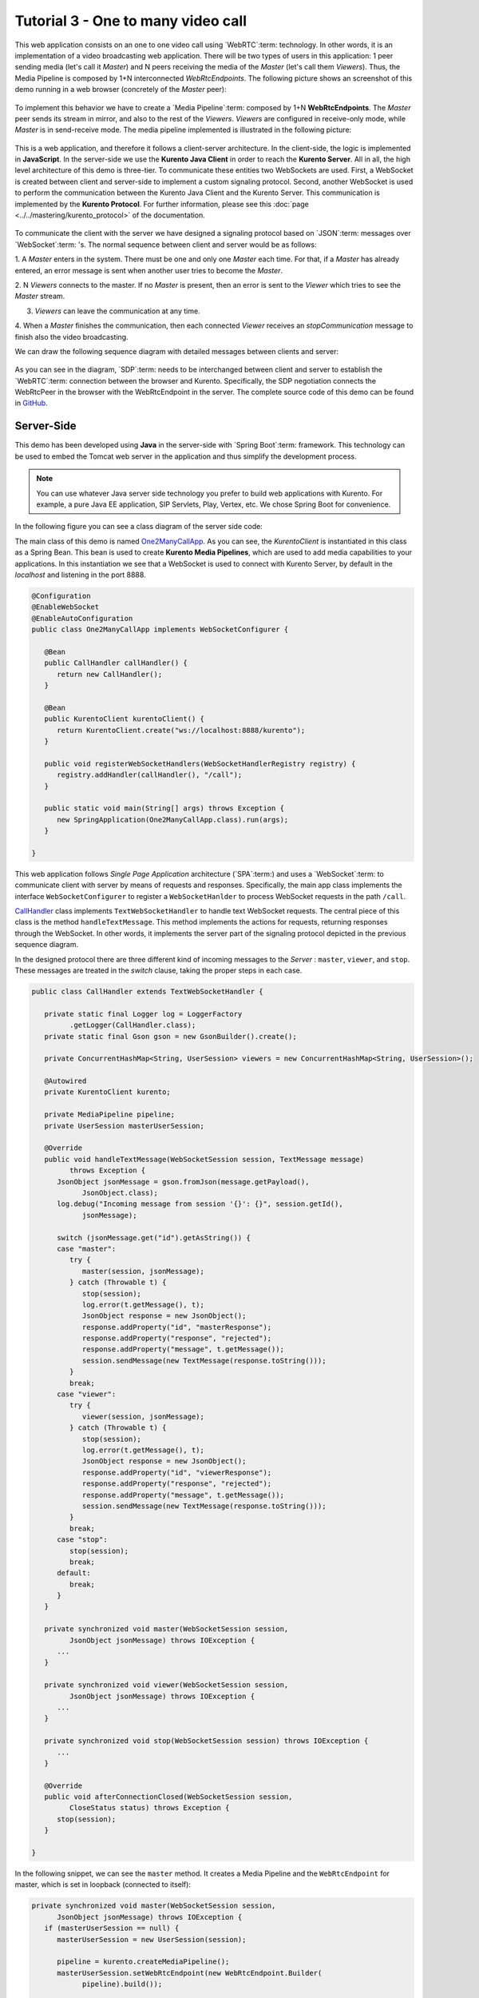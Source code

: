 %%%%%%%%%%%%%%%%%%%%%%%%%%%%%%%%%%%
Tutorial 3 - One to many video call
%%%%%%%%%%%%%%%%%%%%%%%%%%%%%%%%%%%

This web application consists on an one to one video call using `WebRTC`:term:
technology. In other words, it is an implementation of a video broadcasting web
application. There will be two types of users in this application: 1 peer
sending media (let's call it *Master*) and N peers receiving the media of the
*Master* (let's call them *Viewers*). Thus, the Media Pipeline is composed by
1+N interconnected *WebRtcEndpoints*. The following picture shows an screenshot
of this demo running in a web browser (concretely of the *Master* peer):

.. figure:: ../../images/kurento-java-tutorial-3-one2many-screenshot.png
   :align:   center
   :alt:     One to many video call with filtering screenshot
   :width: 600px

To implement this behavior we have to create a `Media Pipeline`:term: composed
by 1+N **WebRtcEndpoints**. The *Master* peer sends its stream in mirror, and
also to the rest of the *Viewers*. *Viewers* are configured in receive-only
mode, while *Master* is in send-receive mode. The media pipeline implemented is
illustrated in the following picture:

.. figure:: ../../images/kurento-java-tutorial-3-one2many-pipeline.png
   :align:   center
   :alt:     Loopback video call with filtering media pipeline

This is a web application, and therefore it follows a client-server
architecture. In the client-side, the logic is implemented in **JavaScript**.
In the server-side we use the **Kurento Java Client** in order to reach the
**Kurento Server**. All in all, the high level architecture of this demo is
three-tier. To communicate these entities two WebSockets are used. First, a
WebSocket is created between client and server-side to implement a custom
signaling protocol. Second, another WebSocket is used to perform the
communication between the Kurento Java Client and the Kurento Server. This
communication is implemented by the **Kurento Protocol**. For further
information, please see this :doc:`page <../../mastering/kurento_protocol>` of
the documentation.

.. figure:: ../../images/websocket.png
   :align:   center
   :alt:     Communication architecture
   :width: 500px

To communicate the client with the server we have designed a signaling protocol
based on `JSON`:term: messages over `WebSocket`:term: 's. The normal sequence
between client and server would be as follows:

1. A *Master* enters in the system. There must be one and only one *Master* each
time. For that, if a *Master* has already entered, an error message is sent
when another user tries to become the *Master*.

2. N *Viewers* connects to the master. If no *Master* is present, then an error
is sent to the *Viewer* which tries to see the *Master* stream.

3. *Viewers* can leave the communication at any time.

4. When a *Master* finishes the communication, then each connected *Viewer*
receives an *stopCommunication* message to finish also the video broadcasting.

We can draw the following sequence diagram with detailed messages between
clients and server:

.. figure:: ../../images/kurento-java-tutorial-3-one2many-signaling.png
   :align:   center
   :alt:     One to many video call signaling protocol
   :width: 600px

As you can see in the diagram, `SDP`:term: needs to be interchanged between
client and server to establish the `WebRTC`:term: connection between the
browser and Kurento. Specifically, the SDP negotiation connects the WebRtcPeer
in the browser with the WebRtcEndpoint in the server. The complete source code
of this demo can be found in
`GitHub <https://github.com/Kurento/kurento-tutorial-java/tree/master/kurento-magic-mirror>`_.

Server-Side
===========

This demo has been developed using **Java** in the server-side with
`Spring Boot`:term: framework. This technology can be used to embed the Tomcat
web server in the application and thus simplify the development process.

.. note::

   You can use whatever Java server side technology you prefer to build web
   applications with Kurento. For example, a pure Java EE application, SIP
   Servlets, Play, Vertex, etc. We chose Spring Boot for convenience.

In the following figure you can see a class diagram of the server side code:

.. digraph:: MagicMirror
   :caption: Server-side class diagram of the MagicMirror app

   size="12,8";
   fontname = "Bitstream Vera Sans"
   fontsize = 8

   node [
        fontname = "Bitstream Vera Sans"
        fontsize = 8
        shape = "record"
         style=filled
        fillcolor = "#E7F2FA"
   ]

   edge [
        fontname = "Bitstream Vera Sans"
        fontsize = 8
        arrowhead = "vee"
   ]

   One2ManyCallApp -> CallHandler;
   One2ManyCallApp -> KurentoClient;
   CallHandler -> KurentoClient [constraint = false]

The main class of this demo is named
`One2ManyCallApp <https://github.com/Kurento/kurento-tutorial-java/blob/master/kurento-one2many-call/src/main/java/org/kurento/tutorial/one2manycall/One2ManyCallApp.java>`_.
As you can see, the *KurentoClient* is instantiated in this class as a Spring
Bean. This bean is used to create **Kurento Media Pipelines**, which are used
to add media capabilities to your applications. In this instantiation we see
that a WebSocket is used to connect with Kurento Server, by default in the
*localhost* and listening in the port 8888.

.. sourcecode:: java

   @Configuration
   @EnableWebSocket
   @EnableAutoConfiguration
   public class One2ManyCallApp implements WebSocketConfigurer {

      @Bean
      public CallHandler callHandler() {
         return new CallHandler();
      }

      @Bean
      public KurentoClient kurentoClient() {
         return KurentoClient.create("ws://localhost:8888/kurento");
      }

      public void registerWebSocketHandlers(WebSocketHandlerRegistry registry) {
         registry.addHandler(callHandler(), "/call");
      }

      public static void main(String[] args) throws Exception {
         new SpringApplication(One2ManyCallApp.class).run(args);
      }

   }

This web application follows *Single Page Application* architecture
(`SPA`:term:) and uses a `WebSocket`:term: to communicate client with server by
means of requests and responses. Specifically, the main app class implements
the interface ``WebSocketConfigurer`` to register a ``WebSocketHanlder`` to
process WebSocket requests in the path ``/call``.


`CallHandler <https://github.com/Kurento/kurento-tutorial-java/blob/master/kurento-one2many-call/src/main/java/org/kurento/tutorial/one2manycall/CallHandler.java>`_
class implements ``TextWebSocketHandler`` to handle text WebSocket requests.
The central piece of this class is the method ``handleTextMessage``. This
method implements the actions for requests, returning responses through the
WebSocket. In other words, it implements the server part of the signaling
protocol depicted in the previous sequence diagram.

In the designed protocol there are three different kind of incoming messages to
the *Server* : ``master``, ``viewer``,  and ``stop``. These messages are
treated in the *switch* clause, taking the proper steps in each case.

.. sourcecode:: java

   public class CallHandler extends TextWebSocketHandler {

      private static final Logger log = LoggerFactory
            .getLogger(CallHandler.class);
      private static final Gson gson = new GsonBuilder().create();

      private ConcurrentHashMap<String, UserSession> viewers = new ConcurrentHashMap<String, UserSession>();

      @Autowired
      private KurentoClient kurento;

      private MediaPipeline pipeline;
      private UserSession masterUserSession;

      @Override
      public void handleTextMessage(WebSocketSession session, TextMessage message)
            throws Exception {
         JsonObject jsonMessage = gson.fromJson(message.getPayload(),
               JsonObject.class);
         log.debug("Incoming message from session '{}': {}", session.getId(),
               jsonMessage);

         switch (jsonMessage.get("id").getAsString()) {
         case "master":
            try {
               master(session, jsonMessage);
            } catch (Throwable t) {
               stop(session);
               log.error(t.getMessage(), t);
               JsonObject response = new JsonObject();
               response.addProperty("id", "masterResponse");
               response.addProperty("response", "rejected");
               response.addProperty("message", t.getMessage());
               session.sendMessage(new TextMessage(response.toString()));
            }
            break;
         case "viewer":
            try {
               viewer(session, jsonMessage);
            } catch (Throwable t) {
               stop(session);
               log.error(t.getMessage(), t);
               JsonObject response = new JsonObject();
               response.addProperty("id", "viewerResponse");
               response.addProperty("response", "rejected");
               response.addProperty("message", t.getMessage());
               session.sendMessage(new TextMessage(response.toString()));
            }
            break;
         case "stop":
            stop(session);
            break;
         default:
            break;
         }
      }

      private synchronized void master(WebSocketSession session,
            JsonObject jsonMessage) throws IOException {
         ...
      }

      private synchronized void viewer(WebSocketSession session,
            JsonObject jsonMessage) throws IOException {
         ...
      }

      private synchronized void stop(WebSocketSession session) throws IOException {
         ...
      }

      @Override
      public void afterConnectionClosed(WebSocketSession session,
            CloseStatus status) throws Exception {
         stop(session);
      }

   }

In the following snippet, we can see the ``master`` method. It creates a Media
Pipeline and the ``WebRtcEndpoint`` for master, which is set in loopback
(connected to itself):

.. sourcecode:: java

   private synchronized void master(WebSocketSession session,
         JsonObject jsonMessage) throws IOException {
      if (masterUserSession == null) {
         masterUserSession = new UserSession(session);

         pipeline = kurento.createMediaPipeline();
         masterUserSession.setWebRtcEndpoint(new WebRtcEndpoint.Builder(
               pipeline).build());

         // Loopback
         WebRtcEndpoint masterWebRtc = masterUserSession.getWebRtcEndpoint();
         masterWebRtc.connect(masterWebRtc);

         String sdpOffer = jsonMessage.getAsJsonPrimitive("sdpOffer")
               .getAsString();

         String sdpAnswer = masterWebRtc.processOffer(sdpOffer);

         JsonObject response = new JsonObject();
         response.addProperty("id", "masterResponse");
         response.addProperty("response", "accepted");
         response.addProperty("sdpAnswer", sdpAnswer);
         masterUserSession.sendMessage(response);

      } else {
         JsonObject response = new JsonObject();
         response.addProperty("id", "masterResponse");
         response.addProperty("response", "rejected");
         response.addProperty("message",
               "Another user is currently acting as sender. Try again later ...");
         session.sendMessage(new TextMessage(response.toString()));
      }
   }

The ``viewer`` method is similar, but the other way round: it must be an
existing *Master* in the pipeline to connect to, otherwise an error is sent
back to the client.

.. sourcecode:: java

   private synchronized void viewer(WebSocketSession session,
         JsonObject jsonMessage) throws IOException {
      if (masterUserSession == null
            || masterUserSession.getWebRtcEndpoint() == null) {
         JsonObject response = new JsonObject();
         response.addProperty("id", "viewerResponse");
         response.addProperty("response", "rejected");
         response.addProperty("message",
               "No active sender now. Become sender or . Try again later ...");
         session.sendMessage(new TextMessage(response.toString()));
      } else {
         if(viewers.containsKey(session.getId())){
            JsonObject response = new JsonObject();
            response.addProperty("id", "viewerResponse");
            response.addProperty("response", "rejected");
            response.addProperty("message",
                  "You are already viewing in this session. Use a different browser to add additional viewers.");
            session.sendMessage(new TextMessage(response.toString()));
            return;
         }
         UserSession viewer = new UserSession(session);
         viewers.put(session.getId(), viewer);

         String sdpOffer = jsonMessage.getAsJsonPrimitive("sdpOffer")
               .getAsString();

         WebRtcEndpoint nextWebRtc = new WebRtcEndpoint.Builder(pipeline)
               .build();
         viewer.setWebRtcEndpoint(nextWebRtc);
         masterUserSession.getWebRtcEndpoint().connect(nextWebRtc);
         String sdpAnswer = nextWebRtc.processOffer(sdpOffer);

         JsonObject response = new JsonObject();
         response.addProperty("id", "viewerResponse");
         response.addProperty("response", "accepted");
         response.addProperty("sdpAnswer", sdpAnswer);
         viewer.sendMessage(response);
      }
   }

Finally, the ``stop`` finish the communication. If this message is sent by the
*Master*, a ``stopCommunication`` message is sent to each connected *Viewer*:

.. sourcecode:: java

   private synchronized void stop(WebSocketSession session) throws IOException {
      String sessionId = session.getId();
      if (masterUserSession != null
            && masterUserSession.getSession().getId().equals(sessionId)) {
         for (UserSession viewer : viewers.values()) {
            JsonObject response = new JsonObject();
            response.addProperty("id", "stopCommunication");
            viewer.sendMessage(response);
         }

         log.info("Releasing media pipeline");
         if (pipeline != null) {
            pipeline.release();
         }
         pipeline = null;
         masterUserSession = null;
      } else if (viewers.containsKey(sessionId)) {
         if (viewers.get(sessionId).getWebRtcEndpoint() != null) {
            viewers.get(sessionId).getWebRtcEndpoint().release();
         }
         viewers.remove(sessionId);
      }
   }

Client-Side
===========

Let's move now to the client-side of the application. To call the previously
created WebSocket service in the server-side, we use the JavaScript class
``WebSocket``. We use an specific Kurento JavaScript library called
**kurento-utils.js** to simplify the WebRTC interaction with the server. These
libraries are linked in the
`index.html <https://github.com/Kurento/kurento-tutorial-java/blob/master/kurento-one2many-call/src/main/resources/static/index.html>`_
web page, and are used in the
`index.js <https://github.com/Kurento/kurento-tutorial-java/blob/master/kurento-one2many-call/src/main/resources/static/js/index.js>`_.
In the following snippet we can see the creation of the WebSocket (variable
``ws``) in the path ``/call``. Then, the ``onmessage`` listener of the
WebSocket is used to implement the JSON signaling protocol in the client-side.
Notice that there are four incoming messages to client: ``masterResponse``,
``viewerResponse``, and ``stopCommunication``. Convenient actions are taken to
implement each step in the communication. For example, in the function
``master`` the function ``WebRtcPeer.startSendRecv`` of *kurento-utils.js* is
used to start a WebRTC communication. Then, ``WebRtcPeer.startRecvOnly`` is
used in the ``viewer`` function.

.. sourcecode:: javascript

   var ws = new WebSocket('ws://' + location.host + '/call');

   ws.onmessage = function(message) {
      var parsedMessage = JSON.parse(message.data);
      console.info('Received message: ' + message.data);

      switch (parsedMessage.id) {
      case 'masterResponse':
         masterResponse(parsedMessage);
         break;
      case 'viewerResponse':
         viewerResponse(parsedMessage);
         break;
      case 'stopCommunication':
         dispose();
         break;
      default:
         console.error('Unrecognized message', parsedMessage);
      }
   }

   function master() {
      if (!webRtcPeer) {
         showSpinner(videoInput, videoOutput);

         kurentoUtils.WebRtcPeer.startSendRecv(videoInput, videoOutput, function(offerSdp, wp) {
            webRtcPeer = wp;
            var message = {
               id : 'master',
               sdpOffer : offerSdp
            };
            sendMessage(message);
         });
      }
   }

   function viewer() {
      if (!webRtcPeer) {
         document.getElementById('videoSmall').style.display = 'none';
         showSpinner(videoOutput);

         kurentoUtils.WebRtcPeer.startRecvOnly(videoOutput, function(offerSdp, wp) {
            webRtcPeer = wp;
            var message = {
               id : 'viewer',
               sdpOffer : offerSdp
            };
            sendMessage(message);
         });
      }
   }

Dependencies
============

This Java Spring application is implemented using `Maven`:term:. The relevant
part of the *pom.xml* is where Kurento dependencies are declared. As the
following snippet shows, we need two dependencies: the Kurento Client Java
dependency (*kurento-client*) and the JavaScript Kurento utility library
(*kurento-utils*) for the client-side:

.. sourcecode:: xml

   <dependencies>
      <dependency>
         <groupId>org.kurento</groupId>
         <artifactId>kurento-client</artifactId>
         <version>|version|</version>
      </dependency>
      <dependency>
         <groupId>org.kurento</groupId>
         <artifactId>kurento-utils-js</artifactId>
         <version>|version|</version>
      </dependency>
   </dependencies>

.. note::

   We are in active development. Be sure that you have the latest version of Kurento
   Java Client your POM. You can find it at Maven Central searching for
   ``kurento-client``.

Kurento Java Client has a minimum requirement of **Java 7**. To configure the
application to use Java 7, we have to include the following properties in the
properties section:

.. sourcecode:: xml

   <maven.compiler.target>1.7</maven.compiler.target>
   <maven.compiler.source>1.7</maven.compiler.source>

How to run this application
===========================

First of all, you should install Kurento Server to run this demo. Please visit
the `installation guide <../../Installation_Guide.rst>`_ for further
information.

This demo is assuming that you have a Kurento Server installed and running in
your local machine. If so, to launch the app you need to clone the GitHub
project where this demo is hosted, and then run the main class, as follows:

.. sourcecode:: shell

    git clone https://github.com/Kurento/kurento-java-tutorial.git
    cd kurento-one2many-call
    mvn compile exec:java -Dexec.mainClass="org.kurento.tutorial.one2manycall.One2ManyCallApp"

The web application starts on port 8080 in the localhost by default. Therefore,
open the URL http://localhost:8080/ in a WebRTC compliant browser (Chrome,
Firefox).
